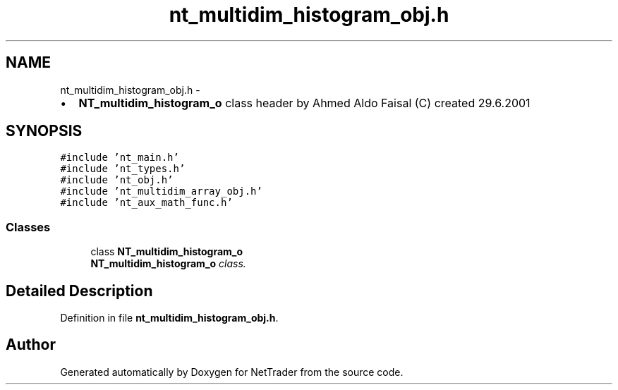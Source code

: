.TH "nt_multidim_histogram_obj.h" 3 "Wed Nov 17 2010" "Version 0.5" "NetTrader" \" -*- nroff -*-
.ad l
.nh
.SH NAME
nt_multidim_histogram_obj.h \- 
.PP
.IP "\(bu" 2
\fBNT_multidim_histogram_o\fP class header by Ahmed Aldo Faisal (C) created 29.6.2001 
.PP
 

.SH SYNOPSIS
.br
.PP
\fC#include 'nt_main.h'\fP
.br
\fC#include 'nt_types.h'\fP
.br
\fC#include 'nt_obj.h'\fP
.br
\fC#include 'nt_multidim_array_obj.h'\fP
.br
\fC#include 'nt_aux_math_func.h'\fP
.br

.SS "Classes"

.in +1c
.ti -1c
.RI "class \fBNT_multidim_histogram_o\fP"
.br
.RI "\fI\fBNT_multidim_histogram_o\fP class. \fP"
.in -1c
.SH "Detailed Description"
.PP 

.PP
Definition in file \fBnt_multidim_histogram_obj.h\fP.
.SH "Author"
.PP 
Generated automatically by Doxygen for NetTrader from the source code.
